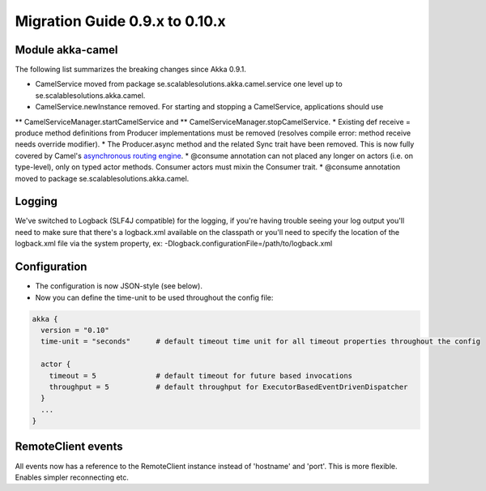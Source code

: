 Migration Guide 0.9.x to 0.10.x
===============================

Module akka-camel
-----------------

The following list summarizes the breaking changes since Akka 0.9.1.

* CamelService moved from package se.scalablesolutions.akka.camel.service one level up to se.scalablesolutions.akka.camel.
* CamelService.newInstance removed. For starting and stopping a CamelService, applications should use
** CamelServiceManager.startCamelService and
** CamelServiceManager.stopCamelService.
* Existing def receive = produce method definitions from Producer implementations must be removed (resolves compile error: method receive needs override modifier).
* The Producer.async method and the related Sync trait have been removed. This is now fully covered by Camel's `asynchronous routing engine <http://camel.apache.org/asynchronous-processing.html>`_.
* @consume annotation can not placed any longer on actors (i.e. on type-level), only on typed actor methods. Consumer actors must mixin the Consumer trait.
* @consume annotation moved to package se.scalablesolutions.akka.camel.

Logging
-------

We've switched to Logback (SLF4J compatible) for the logging, if you're having trouble seeing your log output you'll need to make sure that there's a logback.xml available on the classpath or you'll need to specify the location of the logback.xml file via the system property, ex: -Dlogback.configurationFile=/path/to/logback.xml

Configuration
-------------

* The configuration is now JSON-style (see below).
* Now you can define the time-unit to be used throughout the config file:

.. code-block:: ruby

  akka {
    version = "0.10"
    time-unit = "seconds"      # default timeout time unit for all timeout properties throughout the config

    actor {
      timeout = 5              # default timeout for future based invocations
      throughput = 5           # default throughput for ExecutorBasedEventDrivenDispatcher
    }
    ...
  }

RemoteClient events
-------------------

All events now has a reference to the RemoteClient instance instead of 'hostname' and 'port'. This is more flexible. Enables simpler reconnecting etc.
